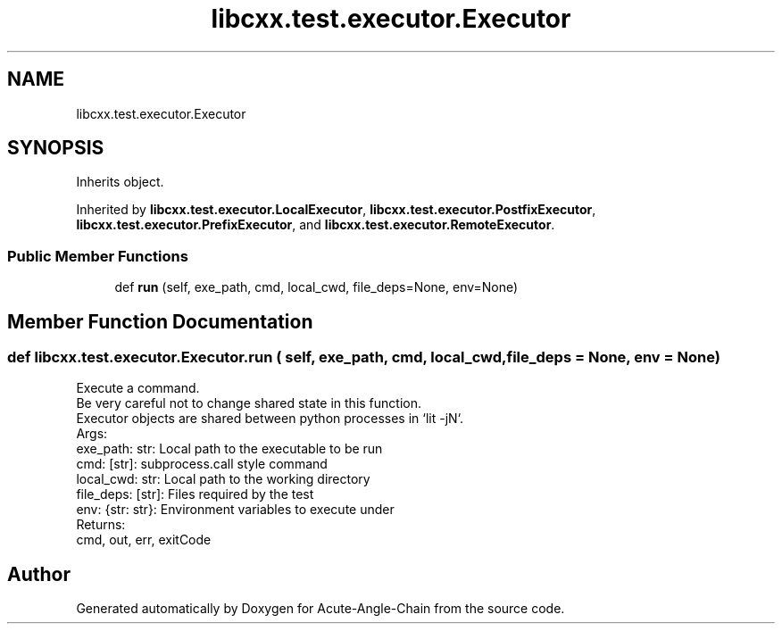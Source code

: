 .TH "libcxx.test.executor.Executor" 3 "Sun Jun 3 2018" "Acute-Angle-Chain" \" -*- nroff -*-
.ad l
.nh
.SH NAME
libcxx.test.executor.Executor
.SH SYNOPSIS
.br
.PP
.PP
Inherits object\&.
.PP
Inherited by \fBlibcxx\&.test\&.executor\&.LocalExecutor\fP, \fBlibcxx\&.test\&.executor\&.PostfixExecutor\fP, \fBlibcxx\&.test\&.executor\&.PrefixExecutor\fP, and \fBlibcxx\&.test\&.executor\&.RemoteExecutor\fP\&.
.SS "Public Member Functions"

.in +1c
.ti -1c
.RI "def \fBrun\fP (self, exe_path, cmd, local_cwd, file_deps=None, env=None)"
.br
.in -1c
.SH "Member Function Documentation"
.PP 
.SS "def libcxx\&.test\&.executor\&.Executor\&.run ( self,  exe_path,  cmd,  local_cwd,  file_deps = \fCNone\fP,  env = \fCNone\fP)"

.PP
.nf
Execute a command.
    Be very careful not to change shared state in this function.
    Executor objects are shared between python processes in `lit -jN`.
Args:
    exe_path: str:    Local path to the executable to be run
    cmd: [str]:       subprocess.call style command
    local_cwd: str:   Local path to the working directory
    file_deps: [str]: Files required by the test
    env: {str: str}:  Environment variables to execute under
Returns:
    cmd, out, err, exitCode

.fi
.PP
 

.SH "Author"
.PP 
Generated automatically by Doxygen for Acute-Angle-Chain from the source code\&.
